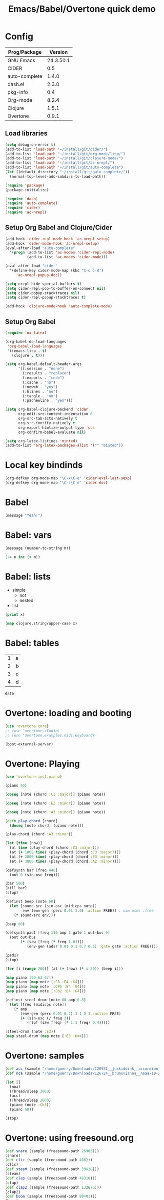 #+TITLE: Emacs/Babel/Overtone quick demo
#+PROPERTY: header-args :results silent
#+PROPERTY: tangle overtone.clj

* Config

| Prog/Package  |   Version |
|---------------+-----------|
| GNU Emacs     | 24.3.50.1 |
| CIDER         |       0.5 |
| auto-complete |     1.4.0 |
| dash.el       |     2.3.0 |
| pkg-info      |       0.4 |
| Org-mode      |     8.2.4 |
| Clojure       |     1.5.1 |
| Overtone      |     0.9.1 |

** Load libraries

#+BEGIN_SRC emacs-lisp :tangle no
(setq debug-on-error t)
(add-to-list 'load-path "~/install/git/cider/")
(add-to-list 'load-path "~/install/git/org-mode/lisp/")
(add-to-list 'load-path "~/install/git/clojure-mode/")
(add-to-list 'load-path "~/install/git/ac-nrepl/")
(add-to-list 'load-path "~/install/git/auto-complete")
(let ((default-directory "~/install/git/auto-complete/"))
  (normal-top-level-add-subdirs-to-load-path))

(require 'package)
(package-initialize)

(require 'dash)
(require 'auto-complete)
(require 'cider)
(require 'ac-nrepl)
#+END_SRC

** Setup Org Babel and Clojure/Cider

#+BEGIN_SRC emacs-lisp :tangle no
(add-hook 'cider-repl-mode-hook 'ac-nrepl-setup)
(add-hook 'cider-mode-hook 'ac-nrepl-setup)
(eval-after-load "auto-complete"
  '(progn (add-to-list 'ac-modes 'cider-repl-mode)
          (add-to-list 'ac-modes 'cider-mode)))

(eval-after-load "cider"
  '(define-key cider-mode-map (kbd "C-c C-d")
     'ac-nrepl-popup-doc))

(setq nrepl-hide-special-buffers t)
(setq cider-repl-pop-to-buffer-on-connect nil)
(setq cider-popup-stacktraces nil)
(setq cider-repl-popup-stacktraces t)

(add-hook 'clojure-mode-hook 'auto-complete-mode)
#+END_SRC

** Setup Org Babel

#+BEGIN_SRC emacs-lisp :tangle no
(require 'ox-latex)

(org-babel-do-load-languages
 'org-babel-load-languages
 '((emacs-lisp . t)
   (clojure . t)))

(setq org-babel-default-header-args
      '((:session . "none")
        (:results . "replace")
        (:exports . "code")
        (:cache . "no")
        (:noweb . "yes")
        (:hlines . "no")
        (:tangle . "no")
        (:padnewline . "yes")))

(setq org-babel-clojure-backend 'cider
      org-edit-src-content-indentation 0
      org-src-tab-acts-natively t
      org-src-fontify-natively t
      org-export-htmlize-output-type 'css
      org-confirm-babel-evaluate nil)

(setq org-latex-listings 'minted)
(add-to-list 'org-latex-packages-alist '("" "minted"))
#+END_SRC

* Local key bindinds

#+BEGIN_SRC emacs-lisp :tangle no
(org-defkey org-mode-map "\C-x\C-e" 'cider-eval-last-sexp)
(org-defkey org-mode-map "\C-c\C-d" 'cider-doc)
#+END_SRC

* Babel

#+BEGIN_SRC emacs-lisp :tangle no
(message "Yeah!")
#+END_SRC

* Babel: vars

#+BEGIN_SRC emacs-lisp :tangle no :var n=2
(message (number-to-string n))
#+END_SRC

# Now M-x cider-jack-in RET

#+BEGIN_SRC clojure :var n=3 m=3
(-> n inc (+ m))
#+END_SRC

* Babel: lists

#+NAME: example-list
- simple
  - not
  - nested
- list

#+BEGIN_SRC emacs-lisp :tangle no :var x=example-list
(print x)
#+END_SRC

#+BEGIN_SRC clojure :var x=example-list
(map clojure.string/upper-case x)
#+END_SRC

* Babel: tables

#+NAME: example-table
| 1 | a |
| 2 | b |
| 3 | c |
| 4 | d |

# #+BEGIN_SRC emacs-lisp :tangle no :var data=example-table[1,1]
# #+BEGIN_SRC emacs-lisp :tangle no :var data=example-table[0,0]
# #+BEGIN_SRC emacs-lisp :tangle no :var data=example-table[,0]
# #+BEGIN_SRC emacs-lisp :tangle no :var data=example-table[1:2]
#+BEGIN_SRC emacs-lisp :tangle no :var data=example-table[0,0]
data
#+END_SRC

* Overtone: loading and booting

#+BEGIN_SRC clojure
(use 'overtone.core)
;; (use 'overtone.studio)
;; (use 'overtone.examples.midi.keyboard)
#+END_SRC

#+BEGIN_SRC clojure
(boot-external-server)
#+END_SRC

* Overtone: Playing

#+BEGIN_SRC clojure
(use 'overtone.inst.piano)
#+END_SRC

#+BEGIN_SRC clojure
(piano 40)
#+END_SRC

#+BEGIN_SRC clojure
(doseq [note (chord :C3 :major)] (piano note))
#+END_SRC

#+BEGIN_SRC clojure
(doseq [note (chord :E3 :minor)] (piano note))
#+END_SRC

#+BEGIN_SRC clojure
(doseq [note (chord :A3 :minor)] (piano note))

(defn play-chord [chord]
  (doseq [note chord] (piano note)))

(play-chord (chord :A3 :minor))
#+END_SRC

#+BEGIN_SRC clojure
(let [time (now)]
  (at time (play-chord (chord :C3 :major)))
  (at (+ 1000 time) (play-chord (chord :C3 :major7)))
  (at (+ 2000 time) (play-chord (chord :E3 :minor)))
  (at (+ 3000 time) (play-chord (chord :A2 :minor))))
#+END_SRC

#+BEGIN_SRC clojure
(defsynth bar [freq 440]
  (out 0 (sin-osc freq)))

(bar 500)
(kill bar)
(stop)

(definst beep [note 60]
  (let [sound-src (sin-osc (midicps note))
        env (env-gen (perc 0.01 1.0) :action FREE)] ; sam uses :free
    (* sound-src env)))

(beep 60)

(defsynth pad1 [freq 110 amp 1 gate 1 out-bus 0]
  (out out-bus
       (* (saw [freq (* freq 1.01)])
          (env-gen (adsr 0.01 0.1 0.7 0.5) :gate gate :action FREE))))

(pad1)
(stop)

(for [i (range 200)] (at (+ (now) (* i 20)) (beep i)))
#+END_SRC

#+BEGIN_SRC clojure
(map piano [60 63 67])
(map piano (map note [:C3 :E4 :G4]))
(map piano (map note [:C#5 :E4 :G4]))
(map piano (map note [:Cb2 :E4 :G4]))

(definst steel-drum [note 60 amp 0.8]
  (let [freq (midicps note)]
    (* amp
       (env-gen (perc 0.01 0.2) 1 1 0 1 :action FREE)
       (+ (sin-osc (/ freq 2))
          (rlpf (saw freq) (* 1.1 freq) 0.4)))))

(steel-drum (note :E3))
(map steel-drum (map note [:E3 :D#4]))
#+END_SRC

* Overtone: samples

#+BEGIN_SRC clojure
(def acc (sample "/home/guerry/Downloads/120931__juskiddink__accordion-pad1.wav"))
(def noa (sample "/home/guerry/Downloads/126724__brunovianna__noaa-19-2011-08-05-14-31-39.wav"))

(let []
  (noa)
  (Thread/sleep 3000)
  (acc)
  (Thread/sleep 2000)
  (piano (note :Cb3))
  (piano 68))

(stop)
#+END_SRC

* Overtone: using freesound.org

#+BEGIN_SRC clojure
(def snare (sample (freesound-path 26903)))
(snare)
(def clic (sample (freesound-path 406)))
(clic)
(def steam (sample (freesound-path 30628)))
(steam)
(def clap (sample (freesound-path 48310)))
(clap)
(def clap2 (sample (freesound-path 132676)))
(clap2)
(def boom (sample (freesound-path 80401)))
(boom)
#+END_SRC

* Liens

- https://github.com/overtone/overtone
- https://github.com/overtone/overtone/blob/master/src/overtone/samples/freesound.clj
- http://blog.josephwilk.net/clojure/creating-instruments-with-overtone.html
- http://skillsmatter.com/podcast/home/functional-composition
- http://www.tonalsoft.com/pub/news/pitch-bend.aspx
- http://www.freesound.org/

